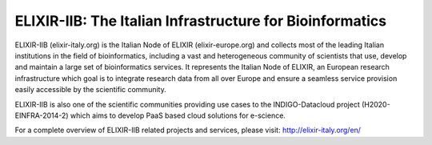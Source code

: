 ELIXIR-IIB: The Italian Infrastructure for Bioinformatics
=========================================================

.. figure:: img/elixir_iib_logo.png
   :scale: 100 %
   :align: center
   :alt: ELIXIR-IIB logo

ELIXIR-IIB (elixir-italy.org) is the Italian Node of ELIXIR (elixir-europe.org) and collects most of the leading Italian institutions in the field of bioinformatics, including a vast and heterogeneous community of scientists that use, develop and maintain a large set of bioinformatics services. It represents the Italian Node of ELIXIR, an European research infrastructure which goal is to integrate research data from all over Europe and ensure a seamless service provision easily accessible by the scientific community.

ELIXIR-IIB is also one of the scientific communities providing use cases to the INDIGO-Datacloud project (H2020-EINFRA-2014-2) which aims to develop PaaS based cloud solutions for e-science.

For a complete overview of ELIXIR-IIB related projects and services, please visit: http://elixir-italy.org/en/
